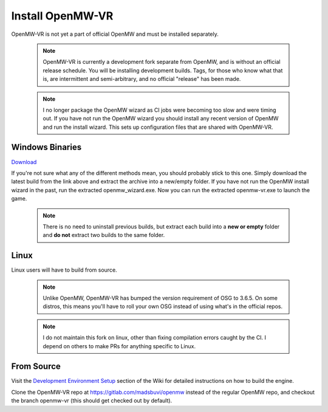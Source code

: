 =================
Install OpenMW-VR
=================

OpenMW-VR is not yet a part of official OpenMW and must be installed separately.

	.. note::
		OpenMW-VR is currently a development fork separate from OpenMW, and is without
		an official release schedule. You will be installing development builds. Tags,
		for those who know what that is, are intermittent and semi-arbitrary, and no
		official "release" has been made.

	.. note::
		I no longer package the OpenMW wizard as CI jobs were becoming too slow and were
		timing out. If you have not run the OpenMW wizard you should install any recent 
		version of OpenMW and run the install wizard. This sets up configuration files
		that are shared with OpenMW-VR.

Windows Binaries
================

`Download <https://gitlab.com/madsbuvi/openmw/-/jobs/artifacts/openmw-vr/download?job=Windows_MSBuild_Release>`_

If you're not sure what any of the different methods mean, you should probably stick to this one.
Simply download the latest build from the link above and extract the archive into a new/empty folder.
If you have not run the OpenMW install wizard in the past, run the extracted openmw_wizard.exe. Now you can run the extracted openmw-vr.exe to launch the game.

	.. note::
		There is no need to uninstall previous builds, but extract each build into a **new or empty** folder and **do not** extract two builds to the same folder.

Linux
=====

Linux users will have to build from source.

	.. note::
		Unlike OpenMW, OpenMW-VR has bumped the version requirement of OSG to 3.6.5. On some distros,
		this means you'll have to roll your own OSG instead of using what's in the official repos.

	.. note::
		I do not maintain this fork on linux, other than fixing compilation errors caught by the CI. 
		I depend on others to make PRs for anything specific to Linux. 

From Source
===========

Visit the `Development Environment Setup <https://wiki.openmw.org/index.php?title=Development_Environment_Setup>`_
section of the Wiki for detailed instructions on how to build the engine.

Clone the OpenMW-VR repo at https://gitlab.com/madsbuvi/openmw instead of the regular OpenMW repo, and checkout the branch openmw-vr (this should get checked out by default).

